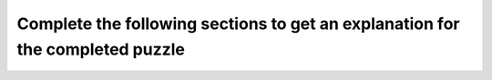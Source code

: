 Complete the following sections to get an explanation for the completed puzzle
==============================================================================

.. clickablearea:: SE_tutles_1
    :question: Complete the following sections to get an explanation for the completed puzzle:
    :prim_comp: ASSIGNMENT
    :iscode:
    :feedback: (1) Think about how to import all functions from the Turtle graphics library. (5) Think about what .penup() does. (6) Think about the meaning of - in the context of moving the turtle. (7) Think about the purpose of .pendown() function. (8) Think about the purpose of the .forward() function. (9) Think about the output of the / operation in a division between two numbers. (10) Think about the purpose of the .right() function.
    
    
    <img src="https://i.postimg.cc/rFSvDDNp/create-T.png" width="450">

    (1) <b>from turtle import * -- Importing Turtle Graphicss</b>
        Use <b style="background-color:#d9d9d9">[:click-correct:import *:endclick: / :click-incorrect:import all:endclick: / :click-incorrect:Import All:endclick:]</b> to import all functions, classes, and variables from the Turtle graphics library into the current namespace.
    (2) <b>def create_T(turtle_obj): -- Define Function</b>
        Creates a function create_T that takes turtle_obj as an argument to draw the letter T.
    (3) <b>width = 100 -- Set Width</b>
        Sets the variable width to 100, which represents the width of the letter T.
    (4) <b>height = 150 -- Set Height</b>
        Sets the variable height to 150, which represents the height of the letter T.
    (5) <b>turtle_obj.penup() -- Lift Pen</b> 
        Use .penup() to <b style="background-color:#d9d9d9">[:click-incorrect:lower:endclick: / :click-correct:lift:endclick:]</b> the turtle's pen to move it without drawing.
    (6) <b>turtle_obj.goto(-width / 2, height / 2) -- Move to Start Position</b> 
        Moves the turtle to the starting position at the top-left part of the T.
        -width / 2: Moves the turtle half the width to the <b style="background-color:#d9d9d9">[:click-incorrect:right:endclick: / :click-correct:left:endclick:]</b> of the origin (center of the screen). 
        This ensures the horizontal line of the T is centered horizontally.
        height / 2: Moves the turtle to half the height upwards from the origin. 
        This places the turtle at the highest point needed to start drawing the letter T.
        The goto function thus moves the turtle to the point (-50, 75), which is the left end of the top horizontal line of the T.
    (7) <b>turtle_obj.pendown() -- Lower Pen</b> 
        Use .pendown() to <b style="background-color:#d9d9d9">[:click-correct:lower:endclick: / :click-incorrect:lift:endclick:]</b> the turtle's pen to start drawing.
    (8) <b>turtle_obj.forward(width) -- Draw Top Horizontal Line</b>
        Moves the turtle <b style="background-color:#d9d9d9">[:click-incorrect:backward:endclick: / :click-correct:forward:endclick:]</b>  by the value of width to draw the top horizontal line of the T.
    (9) <b>turtle_obj.backward(width / 2) -- Move to Middle</b>
        Use / to perform standard division and returns the <b style="background-color:#d9d9d9">[:click-correct:quotient:endclick: / :click-incorrect:reminder:endclick:]</b> as a floating-point number. 
        However, operator % performs division and returns the remainder of that division.
        Moves the turtle backward by half the width to the middle of the top horizontal line.
    (10) <b>turtle_obj.right(90) -- Turn Right</b>
        Rotates the turtle 90 degrees to the <b style="background-color:#d9d9d9">[:click-incorrect:counterclockwise(left):endclick: / :click-correct:clockwise(right):endclick:]</b> to prepare for drawing the vertical line.
    (11) <b>turtle_obj.forward(height) -- Draw Vertical Line</b>
        Moves the turtle forward by the value of height to draw the vertical line of the T.

.. raw:: html

    <p>Click on the following link to finish the next puzzle: <a id="pp2" href="pps-SE-pp2.html"><font size="+1"><b>Mixed-up Puzzle 2</b></font></a></p>

.. raw:: html

    <script type="text/javascript">

    document.addEventListener('DOMContentLoaded', () => {
    const link = document.getElementById('pp2');

    link.addEventListener('click', (event) => {
        event.preventDefault(); // Prevent default link behavior
        
        // Find all elements with class 'alert alert-info'
        const alerts = document.querySelectorAll('.alert.alert-info');

        // Check if any of these elements contain the text "You are Correct!"
        const isTextPresent = Array.from(alerts).some(alert => alert.textContent.trim() === 'You are Correct!');

        if (isTextPresent) {
            // Allow navigation
            window.location.href = 'pps-SE-pp2.html'; // Change this to your actual link
        } else {
            // Show a pop-up message
            alert('Please try again to complete the explanation question. Remember, you can use the feedback to help you finish it.');
            
            }
        });
    });

    </script>
